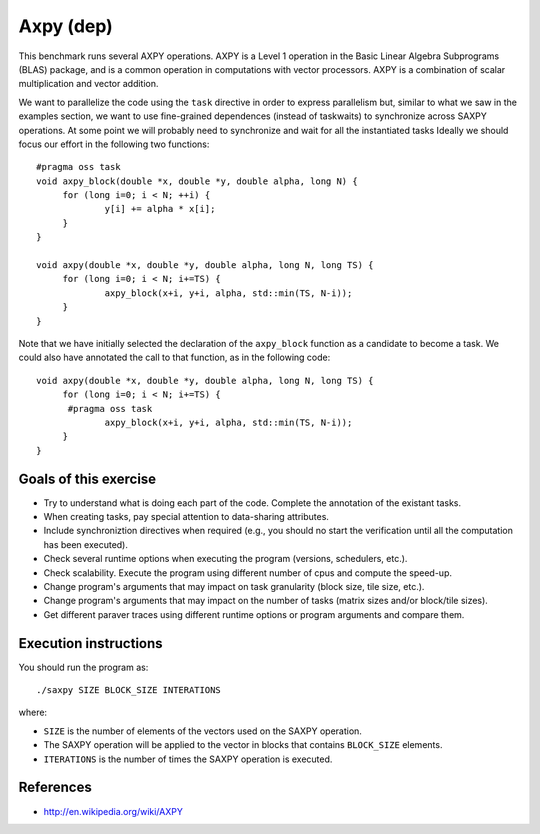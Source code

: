 Axpy (dep)
==========

This benchmark runs several AXPY operations. AXPY is a Level 1 operation in the
Basic Linear Algebra Subprograms (BLAS) package, and is a common operation in
computations with vector processors. AXPY is a combination of scalar
multiplication and vector addition.

.. highlight:: c
We want to parallelize the code using the ``task`` directive in order to
express parallelism but, similar to what we saw in the examples section, we
want to use fine-grained dependences (instead of taskwaits) to synchronize
across SAXPY operations. At some point we will probably need to synchronize and
wait for all the instantiated tasks Ideally we should focus our effort in the
following two functions::

   #pragma oss task
   void axpy_block(double *x, double *y, double alpha, long N) {
   	for (long i=0; i < N; ++i) {
   		y[i] += alpha * x[i];
   	}
   }
   
   void axpy(double *x, double *y, double alpha, long N, long TS) {
   	for (long i=0; i < N; i+=TS) {
   		axpy_block(x+i, y+i, alpha, std::min(TS, N-i));
   	}
   }

Note that we have initially selected the declaration of the ``axpy_block``
function as a candidate to become a task. We could also have annotated the call
to that function, as in the following code::

   void axpy(double *x, double *y, double alpha, long N, long TS) {
   	for (long i=0; i < N; i+=TS) {
         #pragma oss task
   		axpy_block(x+i, y+i, alpha, std::min(TS, N-i));
   	}
   }

Goals of this exercise
----------------------
* Try to understand what is doing each part of the code. Complete the annotation of the existant tasks.
* When creating tasks, pay special attention to data-sharing attributes.
* Include synchroniztion directives when required (e.g., you should no start the verification until all the computation has been executed).
* Check several runtime options when executing the program (versions, schedulers, etc.).
* Check scalability. Execute the program using different number of cpus and compute the speed-up.
* Change program's arguments that may impact on task granularity (block size, tile size, etc.).
* Change program's arguments that may impact on the number of tasks (matrix sizes and/or block/tile sizes).
* Get different paraver traces using different runtime options or program arguments and compare them.

Execution instructions
----------------------

You should run the program as::

  ./saxpy SIZE BLOCK_SIZE INTERATIONS

where:

* ``SIZE`` is the number of elements of the vectors used on the SAXPY operation.
* The SAXPY operation will be applied to the vector in blocks that contains ``BLOCK_SIZE`` elements.
* ``ITERATIONS`` is the number of times the SAXPY operation is executed.

References
----------
* http://en.wikipedia.org/wiki/AXPY

